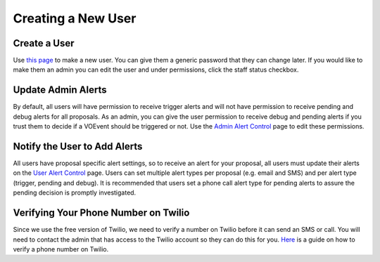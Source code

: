 Creating a New User
===================

Create a User
-------------
Use `this page <http://mwa-trigger.duckdns.org/admin/auth/user/add/>`_ to make a new user.
You can give them a generic password that they can change later. If you would like
to make them an admin you can edit the user and under permissions, click the staff
status checkbox.


Update Admin Alerts
-------------------
By default, all users will have permission to receive trigger alerts and
will not have permission to receive pending and debug alerts for all
proposals. As an admin, you can give the user permission to receive debug
and pending alerts if you trust them to decide if a VOEvent should be
triggered or not. Use the
`Admin Alert Control <http://mwa-trigger.duckdns.org/admin/trigger_app/adminalerts/>`_
page to edit these permissions.

Notify the User to Add Alerts
-----------------------------
All users have proposal specific alert settings, so to receive an alert for
your proposal, all users must update their alerts on the
`User Alert Control  <http://mwa-trigger.duckdns.org/user_alert_status/>`_ page.
Users can set multiple alert types per proposal (e.g. email and SMS) and
per alert type (trigger, pending and debug).
It is recommended that users set a phone call alert type for pending alerts
to assure the pending decision is promptly investigated.

Verifying Your Phone Number on Twilio
-------------------------------------
Since we use the free version of Twilio, we need to verify a number on Twilio before it can send an SMS or call.
You will need to contact the admin that has access to the Twilio account so they can do this for you.
`Here <https://support.twilio.com/hc/en-us/articles/223180048-Adding-a-Verified-Phone-Number-or-Caller-ID-with-Twilio>`_ is a guide on how to verify a phone number on Twilio.